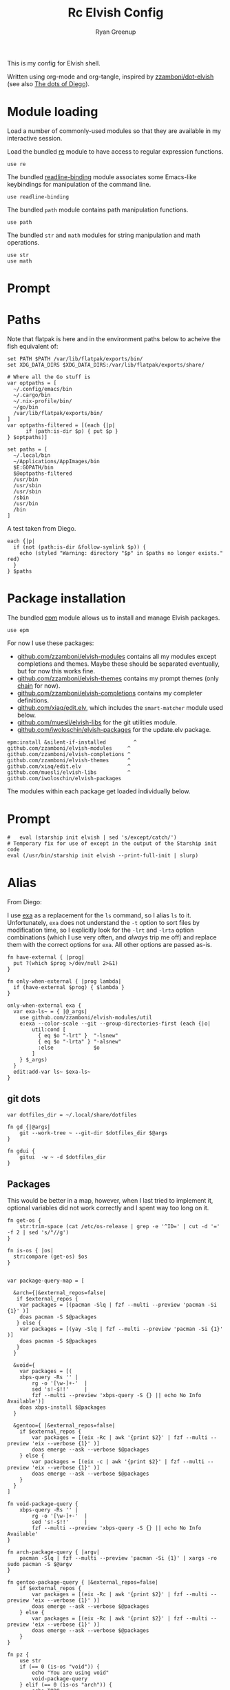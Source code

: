 #+title: Rc
:CONFIG:
#+property: header-args:elvish :tangle (concat (file-name-sans-extension (buffer-file-name)) ".elv")
#+property: header-args :mkdirp yes :comments no
#+startup: indent
:END:

#+title: Elvish Config
#+author: Ryan Greenup

This is my config for Elvish shell.

Written using org-mode and org-tangle, inspired by [[https://github.com/zzamboni/dot-elvish][zzamboni/dot-elvish]] (see also  [[https://gitlab.com/zzamboni/mac-setup/-/tree/master][The dots of Diego]]).

* Module loading

Load a number of commonly-used modules so that they are available in my interactive session.

Load the bundled [[https://elv.sh/ref/re.html][re]] module to have access to regular expression functions.

#+begin_src elvish
use re
#+end_src

The bundled [[https://elv.sh/ref/readline-binding.html][readline-binding]] module associates some Emacs-like keybindings for manipulation of the command line.

#+begin_src elvish
use readline-binding
#+end_src

The bundled =path= module contains path manipulation functions.

#+begin_src elvish
use path
#+end_src

The bundled =str= and =math= modules for string manipulation and math operations.

#+begin_src elvish
use str
use math
#+end_src

* Prompt
* Paths

Note that flatpak is here and in the environment paths below to acheive the fish equivalent of:

#+begin_example
set PATH $PATH /var/lib/flatpak/exports/bin/
set XDG_DATA_DIRS $XDG_DATA_DIRS:/var/lib/flatpak/exports/share/
#+end_example


#+begin_src elvish
# Where all the Go stuff is
var optpaths = [
  ~/.config/emacs/bin
  ~/.cargo/bin
  ~/.nix-profile/bin/
  ~/go/bin
  /var/lib/flatpak/exports/bin/
]
var optpaths-filtered = [(each {|p|
      if (path:is-dir $p) { put $p }
} $optpaths)]

set paths = [
  ~/.local/bin
  ~/Applications/AppImages/bin
  $E:GOPATH/bin
  $@optpaths-filtered
  /usr/bin
  /usr/sbin
  /usr/sbin
  /sbin
  /usr/bin
  /bin
]
#+end_src

A test taken from Diego.

#+begin_src elvish
each {|p|
  if (not (path:is-dir &follow-symlink $p)) {
    echo (styled "Warning: directory "$p" in $paths no longer exists." red)
  }
} $paths
#+end_src

* Package installation

The bundled [[https://elv.sh/ref/epm.html][epm]] module allows us to install and manage Elvish packages.

#+begin_src elvish
use epm
#+end_src

For now I use these packages:

- [[https://github.com/zzamboni/elvish-modules][github.com/zzamboni/elvish-modules]] contains all my modules except completions and themes. Maybe these should be separated eventually, but for now this works fine.
- [[https://github.com/zzamboni/elvish-themes][github.com/zzamboni/elvish-themes]] contains my prompt themes (only [[https://github.com/zzamboni/elvish-themes/blob/master/chain.org][chain]] for now).
- [[https://github.com/zzamboni/elvish-completions][github.com/zzamboni/elvish-completions]] contains my completer definitions.
- [[https://github.com/xiaq/edit.elv][github.com/xiaq/edit.elv]], which includes the =smart-matcher= module used below.
- [[https://github.com/muesli/elvish-libs][github.com/muesli/elvish-libs]] for the git utilities module.
- [[https://github.com/iwoloschin/elvish-packages][github.com/iwoloschin/elvish-packages]] for the update.elv package.

#+begin_src elvish
epm:install &silent-if-installed         ^
github.com/zzamboni/elvish-modules     ^
github.com/zzamboni/elvish-completions ^
github.com/zzamboni/elvish-themes      ^
github.com/xiaq/edit.elv               ^
github.com/muesli/elvish-libs          ^
github.com/iwoloschin/elvish-packages
#+end_src

The modules within each package get loaded individually below.
* Prompt
#+begin_src elvish
#   eval (starship init elvish | sed 's/except/catch/')
# Temporary fix for use of except in the output of the Starship init code
eval (/usr/bin/starship init elvish --print-full-init | slurp)
#+end_src

* Alias
From Diego:

I use [[https://the.exa.website/][exa]] as a replacement for the =ls= command, so I alias =ls= to it. Unfortunately, =exa= does not understand the =-t= option to sort files by modification time, so I explicitly look for the =-lrt= and =-lrta= option combinations (which I use very often, and /always/ trip me off) and replace them with the correct options for =exa=. All other options are passed as-is.

#+begin_src elvish
fn have-external { |prog|
  put ?(which $prog >/dev/null 2>&1)
}

fn only-when-external { |prog lambda|
  if (have-external $prog) { $lambda }
}
#+end_src

#+begin_src elvish
only-when-external exa {
  var exa-ls~ = { |@_args|
    use github.com/zzamboni/elvish-modules/util
    e:exa --color-scale --git --group-directories-first (each {|o|
        util:cond [
          { eq $o "-lrt" }  "-lsnew"
          { eq $o "-lrta" } "-alsnew"
          :else             $o
        ]
    } $_args)
  }
  edit:add-var ls~ $exa-ls~
}
#+end_src
** git dots

#+begin_src elvish
var dotfiles_dir = ~/.local/share/dotfiles

fn gd {|@args|
    git --work-tree ~ --git-dir $dotfiles_dir $@args
}

fn gdui {
    gitui  -w ~ -d $dotfiles_dir
}
#+end_src

** Packages
This would be better in a map, however, when I last tried to implement it, optional variables did not work correctly and I spent way too long on it.
#+begin_src elvish
fn get-os {
    str:trim-space (cat /etc/os-release | grep -e '^ID=' | cut -d '=' -f 2 | sed 's/"//g')
}

fn is-os { |os|
  str:compare (get-os) $os
}


var package-query-map = [

  &arch={|&external_repos=false|
   if $external_repos {
    var packages = [(pacman -Slq | fzf --multi --preview 'pacman -Si {1}' )]
    doas pacman -S $@packages
   } else {
    var packages = [(yay -Slq | fzf --multi --preview 'pacman -Si {1}' )]
    doas pacman -S $@packages
   }
  }

  &void={
    var packages = [(
    xbps-query -Rs '' |
        rg -o '[\w-]+-'  |
        sed 's!-$!!'     |
        fzf --multi --preview 'xbps-query -S {} || echo No Info Available')]
    doas xbps-install $@packages
  }

  &gentoo={ |&external_repos=false|
    if $external_repos {
        var packages = [(eix -Rc | awk '{print $2}' | fzf --multi --preview 'eix --verbose {1}' )]
        doas emerge --ask --verbose $@packages
    } else {
        var packages = [(eix -c | awk '{print $2}' | fzf --multi --preview 'eix --verbose {1}' )]
        doas emerge --ask --verbose $@packages
    }
  }
]

fn void-package-query {
    xbps-query -Rs '' |
        rg -o '[\w-]+-'  |
        sed 's!-$!!'     |
        fzf --multi --preview 'xbps-query -S {} || echo No Info Available'
}

fn arch-package-query { |argv|
    pacman -Slq | fzf --multi --preview 'pacman -Si {1}' | xargs -ro sudo pacman -S $@argv
}

fn gentoo-package-query { |&external_repos=false|
    if $external_repos {
        var packages = [(eix -Rc | awk '{print $2}' | fzf --multi --preview 'eix --verbose {1}' )]
        doas emerge --ask --verbose $@packages
    } else {
        var packages = [(eix -Rc | awk '{print $2}' | fzf --multi --preview 'eix --verbose {1}' )]
        doas emerge --ask --verbose $@packages
    }
}

fn pz {
    use str
    if (== 0 (is-os "void")) {
        echo "You are using void"
        void-package-query
    } elif (== 0 (is-os "arch")) {
        echo TODO
    } elif (== 0 (is-os "endeavouros")) {
        arch-package-query
    } elif (== 0 (is-os "gentoo")) {
        gentoo-package-query
  }
}

fn pZ {
    use str
    if (== 0 (is-os "void")) {
        echo "TODO"
    } elif (== 0 (is-os "arch")) {
        echo "TODO"
    } elif (== 0 (is-os "endeavouros")) {
        echo "TODO"
    } elif (== 0 (is-os "gentoo")) {
        gentoo-package-query &external_repos=true
  }
}

#+end_src
** TODO Notetaking
Add things like =ns= and =nf=
** Open Browser
#+begin_src elvish
fn get-firefox-profiles {
  ls $E:HOME/.mozilla/firefox/ |^
    each {|s|
      if (str:contains $s .) {
        echo $s
      }
    } |^
      rev | each {|d|
        echo (
          re:replace '(.*)\..*' "${1}" $d)
      } | rev | uniq
}

fn fx {
  # var l = [arkenfox webapp]
  var @l = (get-firefox-profiles)
 echo &sep="\n" $@l |^
  fzf |^
  each {|p|
    var cmd = (search-external firefox)" -p "$p" &"
    echo $cmd
    eval $cmd }
}
#+end_src
* Environment variables

Default options to =less=.

#+begin_src elvish
set E:LESS = "-i -R"
#+end_src

Use vim as the editor from the command line (although I am an [[https://github.com/zzamboni/dot-emacs/blob/master/init.org][Emacs]] fan, I still sometimes use vim for quick editing).

#+begin_src elvish
set E:EDITOR = "nvim"
#+end_src

Locale setting.

#+begin_src elvish
set E:LC_ALL = "en_US.UTF-8"
#+end_src

=PKG_CONFIG= configuration.

#+begin_src elvish
set E:PKG_CONFIG_PATH = "/usr/local/opt/icu4c/lib/pkgconfig"
#+end_src

** TODO Add Flatpak

** Libtorch
Need to add
#+begin_src python
set E:LIBTORCH = "/opt/libtorch"
set E:LD_LIBRARY_PATH = "$LIBTORCH"/lib:"$LD_LIBRARY_PATH"
#+end_src

* Utlities etc.

I use the following to change directories quickly in fish, I think I adapted this from [[https://github.com/gokcehan/lf/wiki/Tips][lf/wiki]]:

#+begin_src fish :tangle no
    function lfcd
        set tmp (mktemp)
        lf -last-dir-path=$tmp $argv
        if test -f "$tmp"
            set dir (cat $tmp)
            rm -f $tmp
            if test -d "$dir"
                if test "$dir" != (pwd)
                    cd $dir
                end
            end
        end
    end

#+end_src


#+begin_src elvish
# var exa-ls~ = { |@_args|
 fn n { |@_args|
        var tmp = (mktemp)
        lf -last-dir-path=$tmp $@_args
        if (test -f $tmp) {
            var dir = (cat $tmp)
            rm -f $tmp
            if (test -d $dir) {
                if (test $dir != (pwd)) {
                    cd $dir
                }
            }
        }
    }
#+end_src

** Niceness like zoxide
#+begin_src elvish
eval (zoxide init elvish | slurp)
#+end_src
** Completions                                                                 :fish:
I miss the fish completions, this helps:

#+begin_src elvish
eval (carapace _carapace|slurp)
#+end_src

It requires installing [[https://github.com/rsteube/carapace-bin][carapace]] though.

I also miss the grey auto suggestion but I can't figure mouch out about the edit module, see:

  + [[https://github.com/elves/awesome-elvish#completion-scripts][GitHub - elves/awesome-elvish: A curated list of awesome Elvish packages, mod...]]
  + [[https://news.ycombinator.com/item?id=24426923][Elvish has a really simple API for writing completers (https:&#x2F;&#x2F;elv....]]
  + [[https://elv.sh/ref/edit.html#edit:command-history][edit: API for the Interactive Editor - Elvish Shell]]
  + [[https://github.com/elves/elvish/issues/1053][elves/elvish#1053 Make edit:command-history easier, and faster, to use with t...]]
  + [[https://github.com/elves/elvish/issues/322][elves/elvish#322 fish-like autosuggestion]]

* History
From [[https://github.com/elves/elvish/issues/1053]]
** COMMENT Enter for History
Press enter to start history
#+begin_src elvish
fn is_readline_empty {
  # Readline buffer contains only whitespace.
  re:match '^\s*$' $edit:current-command
}

set edit:insert:binding[Enter] = {
  if (is_readline_empty) {
    # If I hit Enter with an empty readline, it launches fzf with command history
    set edit:current-command = ' edit:histlist:start'
    edit:smart-enter
    # But you can do other things, e.g. ignore the keypress, or delete the unneeded whitespace from readline buffer
  } else {
    # If readline buffer contains non-whitespace character, accept the command.
    edit:smart-enter
  }
}
#+end_src

** fzf
Press enter to start history
#+begin_src elvish
fn fzf_history {||
  if ( not (has-external "fzf") ) {
    edit:history:start
    return
  }
  var new-cmd = (
    edit:command-history &dedup &newest-first &cmd-only |
    to-terminated "\x00" |
    try {
      fzf --no-multi --height=30% --no-sort --read0 --info=hidden --exact --query=$edit:current-command | slurp
    } catch {
      edit:redraw &full=$true
      return
    }
  )
  edit:redraw &full=$true
  # make sure to trim whitespace so there isn't a new line <https://github.com/elves/elvish/issues/1053#issuecomment-1019418826>
  set edit:current-command = (str:trim-space $new-cmd)
}
set edit:insert:binding[Ctrl-R] = {|| fzf_history >/dev/tty 2>&1 }
#+end_src
* fzf keybindings
** File
#+begin_src elvish
fn fzf_files {||
  if ( not (has-external "fzf") ) {
    echo "Install fzf"
    return
  }
  var new-cmd = (
    fd |
    to-terminated "\x00" |
    try {
      fzf --no-multi --height=30% --no-sort --read0 --info=hidden --exact --query=$edit:current-command | slurp
    } catch {
      edit:redraw &full=$true
      return
    }
  )
  edit:redraw &full=$true
  # make sure to trim whitespace so there isn't a new line <https://github.com/elves/elvish/issues/1053#issuecomment-1019418826>
  set edit:current-command = (str:trim-space $new-cmd)}

set edit:insert:binding[Ctrl-t] = {|| fzf_files >/dev/tty 2>&1 }
#+end_src

** Directory
#+begin_src elvish
fn fzf_dirs {||
  if ( not (has-external "fzf") ) {
    echo "Install fzf"
    return
  }
  var new-cmd = (
    fd -t d |
    to-terminated "\x00" |
    try {
      fzf --no-multi --height=30% --no-sort --read0 --info=hidden --exact --query=$edit:current-command | slurp
    } catch {
      edit:redraw &full=$true
      return
    }
  )
  cd (str:trim-space $new-cmd)
  edit:redraw &full=$true
  # make sure to trim whitespace so there isn't a new line <https://github.com/elves/elvish/issues/1053#issuecomment-1019418826>
  # set edit:current-command = (str:trim-space $new-cmd)
}

set edit:insert:binding[Alt-c] = {|| fzf_dirs >/dev/tty 2>&1 }
#+end_src
* Edit Current Line in EDITOR
** Set the EDITOR
#+begin_src elvish
set E:EDITOR = (which nvim)
#+end_src
** Function to Edit current command
#+begin_src elvish
fn external-edit-command {
  var temp-file = (path:temp-file '*.elv')
  echo $edit:current-command > $temp-file
  try {
    # This assumes $E:EDITOR is an absolute path. If you prefer to use
    # just the bare command and have it resolved when this is run use
    # (external $E:EDITOR)
    $E:EDITOR $temp-file[name] </dev/tty >/dev/tty 2>&1
    set edit:current-command = (str:trim-right (slurp < $temp-file[name]) " \n")
  } finally {
    file:close $temp-file
    rm $temp-file[name]
  }
}

#+end_src

** Set Keybinding
#+begin_src elvish
# Arrange for Alt-e and Alt-v to edit the current command buffer using my
# prefered external editor.
set edit:insert:binding[Alt-e] = $external-edit-command~
set edit:insert:binding[Alt-v] = $external-edit-command~
#+end_src

